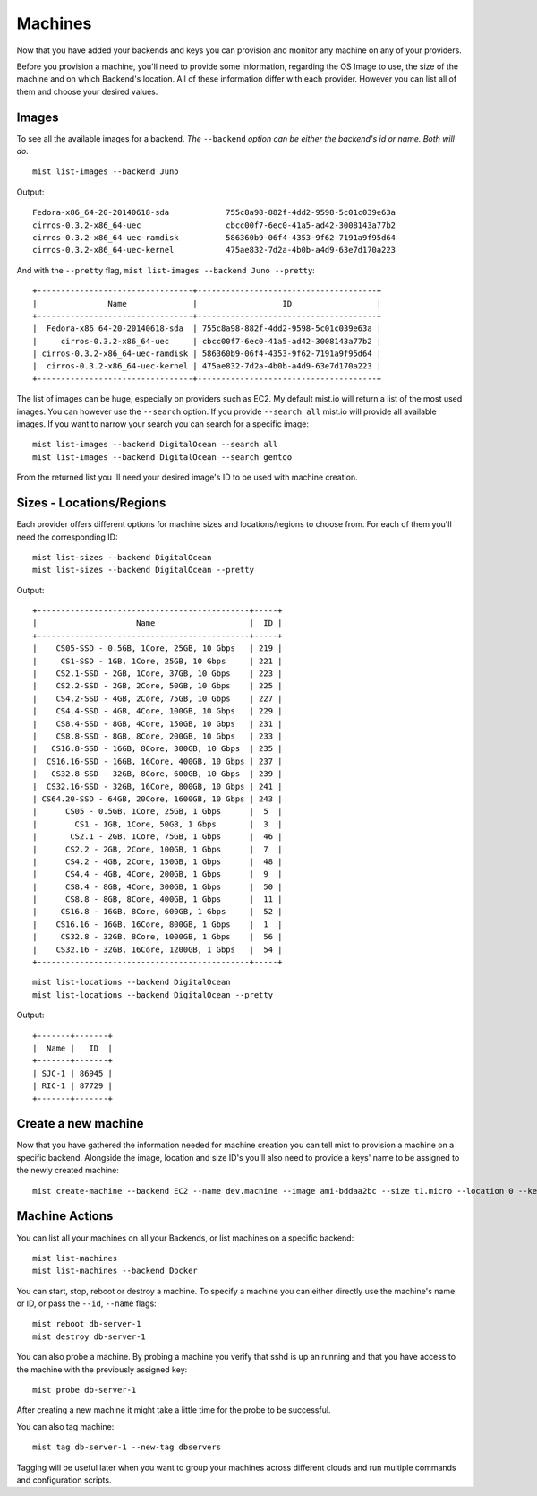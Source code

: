 Machines
********
Now that you have added your backends and keys you can provision and monitor any machine on any of your providers.

Before you provision a machine, you'll need to provide some information, regarding the OS Image to use, the size of the machine
and on which Backend's location. All of these information differ with each provider. However you can list all of them and choose your desired values.

Images
======
To see all the available images for a backend. *The* ``--backend`` *option can be either the backend's id or name. Both will do.*
::

    mist list-images --backend Juno


Output::

    Fedora-x86_64-20-20140618-sda            755c8a98-882f-4dd2-9598-5c01c039e63a
    cirros-0.3.2-x86_64-uec                  cbcc00f7-6ec0-41a5-ad42-3008143a77b2
    cirros-0.3.2-x86_64-uec-ramdisk          586360b9-06f4-4353-9f62-7191a9f95d64
    cirros-0.3.2-x86_64-uec-kernel           475ae832-7d2a-4b0b-a4d9-63e7d170a223

And with the ``--pretty`` flag, ``mist list-images --backend Juno --pretty``::

    +---------------------------------+--------------------------------------+
    |               Name              |                  ID                  |
    +---------------------------------+--------------------------------------+
    |  Fedora-x86_64-20-20140618-sda  | 755c8a98-882f-4dd2-9598-5c01c039e63a |
    |     cirros-0.3.2-x86_64-uec     | cbcc00f7-6ec0-41a5-ad42-3008143a77b2 |
    | cirros-0.3.2-x86_64-uec-ramdisk | 586360b9-06f4-4353-9f62-7191a9f95d64 |
    |  cirros-0.3.2-x86_64-uec-kernel | 475ae832-7d2a-4b0b-a4d9-63e7d170a223 |
    +---------------------------------+--------------------------------------+
The list of images can be huge, especially on providers such as EC2. My default mist.io will return a list of the most
used images. You can however use the ``--search`` option. If you provide ``--search all`` mist.io will provide all
available images. If you want to narrow your search you can search for a specific image::

    mist list-images --backend DigitalOcean --search all
    mist list-images --backend DigitalOcean --search gentoo

From the returned list you 'll need your desired image's ID to be used with machine creation.

Sizes - Locations/Regions
=========================
Each provider offers different options for machine sizes and locations/regions to choose from. For each of them you'll
need the corresponding ID::

    mist list-sizes --backend DigitalOcean
    mist list-sizes --backend DigitalOcean --pretty

Output::

    +---------------------------------------------+-----+
    |                     Name                    |  ID |
    +---------------------------------------------+-----+
    |    CS05-SSD - 0.5GB, 1Core, 25GB, 10 Gbps   | 219 |
    |     CS1-SSD - 1GB, 1Core, 25GB, 10 Gbps     | 221 |
    |    CS2.1-SSD - 2GB, 1Core, 37GB, 10 Gbps    | 223 |
    |    CS2.2-SSD - 2GB, 2Core, 50GB, 10 Gbps    | 225 |
    |    CS4.2-SSD - 4GB, 2Core, 75GB, 10 Gbps    | 227 |
    |    CS4.4-SSD - 4GB, 4Core, 100GB, 10 Gbps   | 229 |
    |    CS8.4-SSD - 8GB, 4Core, 150GB, 10 Gbps   | 231 |
    |    CS8.8-SSD - 8GB, 8Core, 200GB, 10 Gbps   | 233 |
    |   CS16.8-SSD - 16GB, 8Core, 300GB, 10 Gbps  | 235 |
    |  CS16.16-SSD - 16GB, 16Core, 400GB, 10 Gbps | 237 |
    |   CS32.8-SSD - 32GB, 8Core, 600GB, 10 Gbps  | 239 |
    |  CS32.16-SSD - 32GB, 16Core, 800GB, 10 Gbps | 241 |
    | CS64.20-SSD - 64GB, 20Core, 1600GB, 10 Gbps | 243 |
    |      CS05 - 0.5GB, 1Core, 25GB, 1 Gbps      |  5  |
    |        CS1 - 1GB, 1Core, 50GB, 1 Gbps       |  3  |
    |       CS2.1 - 2GB, 1Core, 75GB, 1 Gbps      |  46 |
    |      CS2.2 - 2GB, 2Core, 100GB, 1 Gbps      |  7  |
    |      CS4.2 - 4GB, 2Core, 150GB, 1 Gbps      |  48 |
    |      CS4.4 - 4GB, 4Core, 200GB, 1 Gbps      |  9  |
    |      CS8.4 - 8GB, 4Core, 300GB, 1 Gbps      |  50 |
    |      CS8.8 - 8GB, 8Core, 400GB, 1 Gbps      |  11 |
    |     CS16.8 - 16GB, 8Core, 600GB, 1 Gbps     |  52 |
    |    CS16.16 - 16GB, 16Core, 800GB, 1 Gbps    |  1  |
    |     CS32.8 - 32GB, 8Core, 1000GB, 1 Gbps    |  56 |
    |    CS32.16 - 32GB, 16Core, 1200GB, 1 Gbps   |  54 |
    +---------------------------------------------+-----+


::

    mist list-locations --backend DigitalOcean
    mist list-locations --backend DigitalOcean --pretty

Output::

    +-------+-------+
    |  Name |   ID  |
    +-------+-------+
    | SJC-1 | 86945 |
    | RIC-1 | 87729 |
    +-------+-------+

Create a new machine
====================
Now that you have gathered the information needed for machine creation you can tell mist to provision a machine on a
specific backend. Alongside the image, location and size ID's you'll also need to provide a keys' name to be assigned to
the newly created machine::

    mist create-machine --backend EC2 --name dev.machine --image ami-bddaa2bc --size t1.micro --location 0 --key MyKey

Machine Actions
===============
You can list all your machines on all your Backends, or list machines on a specific backend::

    mist list-machines
    mist list-machines --backend Docker

You can start, stop, reboot or destroy a machine. To specify a machine you can either directly use the machine's name
or ID, or pass the ``--id``, ``--name`` flags::

    mist reboot db-server-1
    mist destroy db-server-1

You can also probe a machine. By probing a machine you verify that sshd is up an running and that you have access to the
machine with the previously assigned key::

    mist probe db-server-1


After creating a new machine it might take a little time for the probe to be successful.

You can also tag machine::

    mist tag db-server-1 --new-tag dbservers

Tagging will be useful later when you want to group your machines across different clouds and run multiple commands
and configuration scripts.